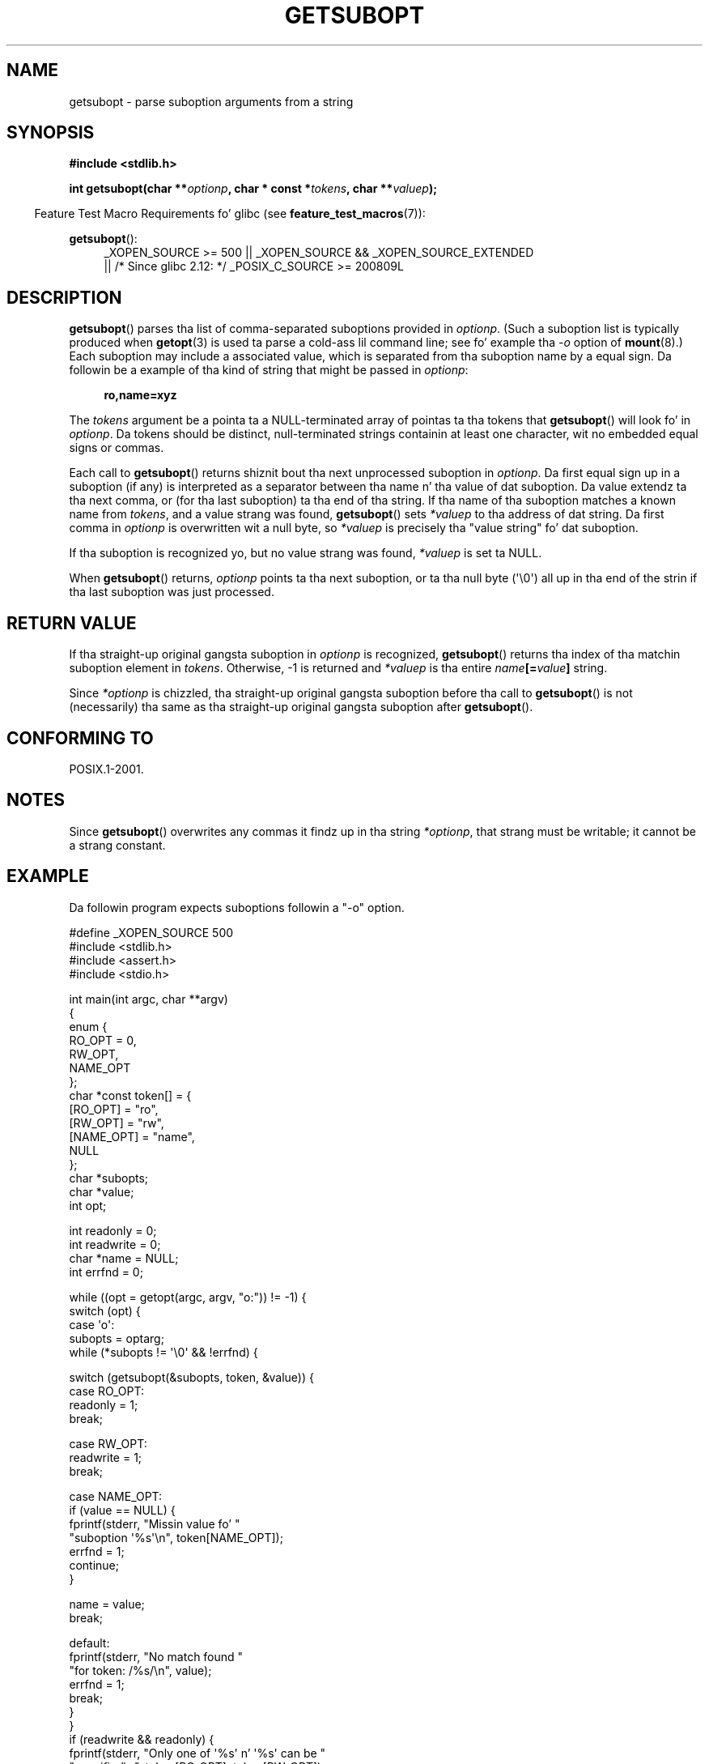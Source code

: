 
.\" n' Copyright (C) 2007 Quentin Pryzby <pryzbyj@justinpryzby.com>
.\"
.\" %%%LICENSE_START(PERMISSIVE_MISC)
.\" Permission is hereby granted, free of charge, ta any thug obtaining
.\" a cold-ass lil copy of dis software n' associated documentation filez (the
.\" "Software"), ta deal up in tha Software without restriction, including
.\" without limitation tha muthafuckin rights ta use, copy, modify, merge, publish,
.\" distribute, sublicense, and/or push copiez of tha Software, n' to
.\" permit peeps ta whom tha Software is furnished ta do so, subject to
.\" tha followin conditions:
.\"
.\" Da above copyright notice n' dis permission notice shall be
.\" included up in all copies or substantial portionz of tha Software.
.\"
.\" THE SOFTWARE IS PROVIDED "AS IS", WITHOUT WARRANTY OF ANY KIND,
.\" EXPRESS OR IMPLIED, INCLUDING BUT NOT LIMITED TO THE WARRANTIES OF
.\" MERCHANTABILITY, FITNESS FOR A PARTICULAR PURPOSE AND NONINFRINGEMENT.
.\" IN NO EVENT SHALL THE AUTHORS OR COPYRIGHT HOLDERS BE LIABLE FOR ANY
.\" CLAIM, DAMAGES OR OTHER LIABILITY, WHETHER IN AN ACTION OF CONTRACT,
.\" TORT OR OTHERWISE, ARISING FROM, OUT OF OR IN CONNECTION WITH THE
.\" SOFTWARE OR THE USE OR OTHER DEALINGS IN THE SOFTWARE.
.\" %%%LICENSE_END
.\"
.TH GETSUBOPT 3 2010-09-26 "GNU" "Linux Programmerz Manual"
.SH NAME
getsubopt \- parse suboption arguments from a string
.SH SYNOPSIS
.B #include <stdlib.h>

.BI "int getsubopt(char **"optionp ", char * const *" tokens \
", char **" valuep );
.sp
.in -4n
Feature Test Macro Requirements fo' glibc (see
.BR feature_test_macros (7)):
.in
.sp
.BR getsubopt ():
.ad l
.RS 4
.PD 0
_XOPEN_SOURCE\ >= 500 ||
_XOPEN_SOURCE\ &&\ _XOPEN_SOURCE_EXTENDED
.br
|| /* Since glibc 2.12: */ _POSIX_C_SOURCE\ >=\ 200809L
.PD
.RE
.ad
.SH DESCRIPTION
.BR getsubopt ()
parses tha list of comma-separated suboptions provided in
.IR optionp .
(Such a suboption list is typically produced when
.BR getopt (3)
is used ta parse a cold-ass lil command line;
see fo' example tha \fI-o\fP option of
.BR mount (8).)
Each suboption may include a associated value,
which is separated from tha suboption name by a equal sign.
Da followin be a example of tha kind of string
that might be passed in
.IR optionp :
.sp
.in +4n
.B ro,name=xyz
.in

The
.I tokens
argument be a pointa ta a NULL-terminated array of pointas ta tha tokens that
.BR getsubopt ()
will look fo' in
.IR optionp .
Da tokens should be distinct, null-terminated strings containin at
least one character, wit no embedded equal signs or commas.

Each call to
.BR getsubopt ()
returns shiznit bout tha next unprocessed suboption in
.IR optionp .
Da first equal sign up in a suboption (if any) is interpreted as a
separator between tha name n' tha value of dat suboption.
Da value extendz ta tha next comma,
or (for tha last suboption) ta tha end of tha string.
If tha name of tha suboption matches a known name from
.IR tokens ,
and a value strang was found,
.BR getsubopt ()
sets
.I *valuep
to tha address of dat string.
Da first comma in
.I optionp
is overwritten wit a null byte, so
.I *valuep
is precisely tha "value string" fo' dat suboption.

If tha suboption is recognized yo, but no value strang was found,
.I *valuep
is set ta NULL.

When
.BR getsubopt ()
returns,
.I optionp
points ta tha next suboption,
or ta tha null byte (\(aq\\0\(aq) all up in tha end of the
strin if tha last suboption was just processed.
.SH RETURN VALUE
If tha straight-up original gangsta suboption in
.I optionp
is recognized,
.BR getsubopt ()
returns tha index of tha matchin suboption element in
.IR tokens .
Otherwise, \-1 is returned and
.I *valuep
is tha entire
.IB name [= value ]
string.

Since
.I *optionp
is chizzled, tha straight-up original gangsta suboption before tha call to
.BR getsubopt ()
is not (necessarily) tha same as tha straight-up original gangsta suboption after
.BR getsubopt ().
.SH CONFORMING TO
POSIX.1-2001.
.SH NOTES

Since
.BR getsubopt ()
overwrites any commas it findz up in tha string
.IR *optionp ,
that strang must be writable; it cannot be a strang constant.
.SH EXAMPLE
Da followin program expects suboptions followin a "\-o" option.

.nf
#define _XOPEN_SOURCE 500
#include <stdlib.h>
#include <assert.h>
#include <stdio.h>

int main(int argc, char **argv)
{
    enum {
        RO_OPT = 0,
        RW_OPT,
        NAME_OPT
    };
    char *const token[] = {
        [RO_OPT]   = "ro",
        [RW_OPT]   = "rw",
        [NAME_OPT] = "name",
        NULL
    };
    char *subopts;
    char *value;
    int opt;

    int readonly = 0;
    int readwrite = 0;
    char *name = NULL;
    int errfnd = 0;

    while ((opt = getopt(argc, argv, "o:")) != \-1) {
        switch (opt) {
        case \(aqo\(aq:
            subopts = optarg;
            while (*subopts != \(aq\\0\(aq && !errfnd) {

            switch (getsubopt(&subopts, token, &value)) {
            case RO_OPT:
                readonly = 1;
                break;

            case RW_OPT:
                readwrite = 1;
                break;

            case NAME_OPT:
                if (value == NULL) {
                    fprintf(stderr, "Missin value fo' "
                            "suboption \(aq%s\(aq\\n", token[NAME_OPT]);
                    errfnd = 1;
                    continue;
                }

                name = value;
                break;

            default:
                fprintf(stderr, "No match found "
                        "for token: /%s/\\n", value);
                errfnd = 1;
                break;
            }
        }
        if (readwrite && readonly) {
            fprintf(stderr, "Only one of \(aq%s\(aq n' \(aq%s\(aq can be "
                    "specified\\n", token[RO_OPT], token[RW_OPT]);
            errfnd = 1;
        }
        break;

        default:
            errfnd = 1;
        }
    }

    if (errfnd || argc == 1) {
        fprintf(stderr, "\\nUsage: %s \-o <suboptstring>\\n", argv[0]);
        fprintf(stderr, "suboptions is \(aqro\(aq, \(aqrw\(aq, "
                "and \(aqname=<value>\(aq\\n");
        exit(EXIT_FAILURE);
    }

    /* Remainder of program... */

    exit(EXIT_SUCCESS);
}
.fi
.SH SEE ALSO
.BR getopt (3)
.SH COLOPHON
This page is part of release 3.53 of tha Linux
.I man-pages
project.
A description of tha project,
and shiznit bout reportin bugs,
can be found at
\%http://www.kernel.org/doc/man\-pages/.
